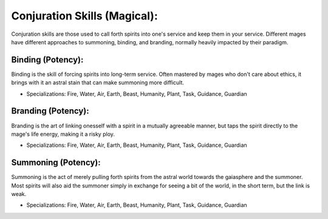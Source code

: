 Conjuration Skills (Magical):
=============================
Conjuration skills are those used to call forth spirits into one's service and keep them in your service. Different mages have different approaches to summoning, binding, and branding, normally heavily impacted by their paradigm.

Binding (Potency):
------------------
Binding is the skill of forcing spirits into long-term service. Often mastered by mages who don't care about ethics, it brings with it an astral stain that can make summoning more difficult.

* Specializations: Fire, Water, Air, Earth, Beast, Humanity, Plant, Task, Guidance, Guardian

Branding (Potency):
-------------------
Branding is the art of linking onesself with a spirit in a mutually agreeable manner, but taps the spirit directly to the mage's life energy, making it a risky ploy.

* Specializations: Fire, Water, Air, Earth, Beast, Humanity, Plant, Task, Guidance, Guardian

Summoning (Potency):
--------------------
Summoning is the act of merely pulling forth spirits from the astral world towards the gaiasphere and the summoner. Most spirits will also aid the summoner simply in exchange for seeing a bit of the world, in the short term, but the link is weak.

* Specializations: Fire, Water, Air, Earth, Beast, Humanity, Plant, Task, Guidance, Guardian